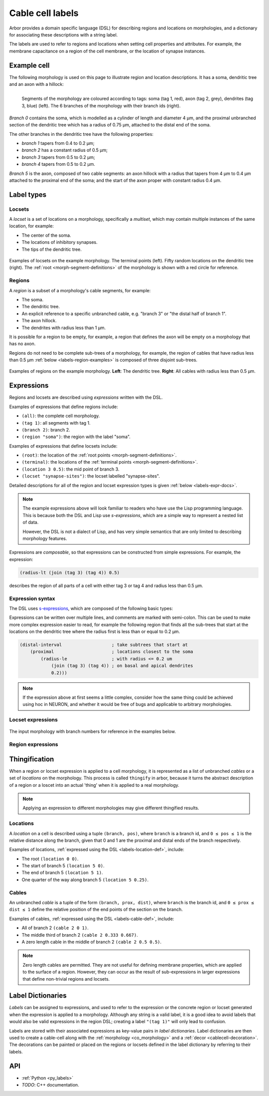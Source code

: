 .. _labels:

Cable cell labels
=================

Arbor provides a domain specific language (DSL) for describing regions and
locations on morphologies, and a dictionary for associating these descriptions
with a string label.

The labels are used to refer to regions
and locations when setting cell properties and attributes.
For example, the membrane capacitance on a region of the cell membrane, or
the location of synapse instances.

Example cell
------------

The following morphology is used on this page to illustrate region and location
descriptions. It has a soma, dendritic tree and an axon with a hillock:

.. _labels-morph-fig:

.. figure:: ../gen-images/label_morph.svg
  :width: 800
  :align: left

  Segments of the morphology are coloured according to tags:
  soma (tag 1, red), axon (tag 2, grey), dendrites (tag 3, blue) (left).
  The 6 branches of the morphology with their branch ids (right).

*Branch 0* contains the soma, which is modelled as a cylinder of length and diameter 4 μm,
and the proximal unbranched section of the dendritic tree which has a radius of 0.75 μm,
attached to the distal end of the soma.

The other branches in the dendritic tree have the following properties:

* *branch 1* tapers from 0.4 to 0.2 μm;
* *branch 2* has a constant radius of 0.5 μm;
* *branch 3* tapers from 0.5 to 0.2 μm;
* *branch 4* tapers from 0.5 to 0.2 μm.

*Branch 5* is the axon, composed of two cable segments: an axon hillock with a radius that
tapers from 4 μm to 0.4 μm attached to the proximal end of the soma; and the start of the
axon proper with constant radius 0.4 μm.

Label types
-----------

.. _labels-locset:

Locsets
~~~~~~~

A *locset* is a set of locations on a morphology, specifically a *multiset*,
which may contain multiple instances of the same location, for example:

* The center of the soma.
* The locations of inhibitory synapses.
* The tips of the dendritic tree.

.. figure:: ../gen-images/locset_label_examples.svg
  :width: 800
  :align: center

  Examples of locsets on the example morphology.
  The terminal points (left).
  Fifty random locations on the dendritic tree (right).
  The :ref:`root <morph-segment-definitions>` of the morphology is shown with a red circle
  for reference.


.. _labels-region:

Regions
~~~~~~~

A *region* is a subset of a morphology's cable segments, for example:

* The soma.
* The dendritic tree.
* An explicit reference to a specific unbranched cable, e.g. "branch 3" or "the distal half of branch 1".
* The axon hillock.
* The dendrites with radius less than 1 μm.

It is possible for a region to be empty, for example, a region that defines
the axon will be empty on a morphology that has no axon.

Regions do not need to be complete sub-trees of a morphology, for example,
the region of cables that have radius less than 0.5 μm
:ref:`below <labels-region-examples>` is composed of three disjoint sub-trees.

.. _labels-region-examples:

.. figure:: ../gen-images/region_label_examples.svg
  :width: 800
  :align: center

  Examples of regions on the example morphology. **Left**: The dendritic tree.
  **Right**: All cables with radius less than 0.5 μm.

.. _labels-expressions:

Expressions
-----------

Regions and locsets are described using *expressions* written with the DSL.

Examples of expressions that define regions include:

* ``(all)``: the complete cell morphology.
* ``(tag 1)``: all segments with tag 1.
* ``(branch 2)``: branch 2.
* ``(region "soma")``: the region with the label "soma".

Examples of expressions that define locsets include:

* ``(root)``: the location of the :ref:`root points <morph-segment-definitions>`.
* ``(terminal)``: the locations of the :ref:`terminal points <morph-segment-definitions>`.
* ``(location 3 0.5)``: the mid point of branch 3.
* ``(locset "synapse-sites")``: the locset labelled "synapse-sites".

Detailed descriptions for all of the region and locset expression types is
given :ref:`below <labels-expr-docs>`.

.. note::
    The example expressions above will look familiar to readers who have
    use the Lisp programming language. This is because both the DSL and Lisp use
    *s-expressions*, which are a simple way to represent a nested list of data.

    However, the DSL is not a dialect of Lisp, and has very simple semantics
    that are only limited to describing morphology features.

Expressions are *composable*, so that expressions can be constructed
from simple expressions. For example, the expression:

.. code-block:: lisp

    (radius-lt (join (tag 3) (tag 4)) 0.5)

describes the region of all parts of a cell with either tag 3 or tag 4 and radius less than 0.5 μm.

.. note:

    In NEURON *prescriptive* hoc templates are typically used to calculate
    explicit lists of sections or segments using loops and logical constructs.
    The logic in a hoc template often makes it difficult to understand
    what the results describe, and is error prone.

    Arbor expressions are *descriptive*, in that they describe *what* a
    region or locset is, not *how* it is to be computed.
    As a result, label dictionaries are much more concise and easy to interpret for
    consumers of a model than hoc templates.
    Furthermore they are less error prone because
    Arbor handles generation of concrete cable sections and locations when
    expressions are applied to a morphology.

.. _labels-expr-docs:

Expression syntax
~~~~~~~~~~~~~~~~~

The DSL uses `s-expressions <https://en.wikipedia.org/wiki/S-expression>`_, which are composed of the following basic types:

.. generic:: string

    A string literal enclosed in quotes, e.g. ``"dendrites"``.

.. generic:: integer

    An integer. e.g: ``42``, ``-2``, ``0``.

.. generic:: real

    A floating point value. e.g: ``2``, ``4.3``, ``.3``, ``-2.1e3``.

.. generic:: region

    An expression that evaluates to a region. e.g. ``(all)``, ``(tag 3)``, ``(intersect (tag 3) (tag 4))``.

.. generic:: locset

    An expression that evaluates to a locset. e.g. ``(root)``, ``(location 3 0.2)``, ``(proximal (tag 2))``.

Expressions can be written over multiple lines, and comments are marked with semi-colon.
This can be used to make more complex expression easier to read, for example the
following region that finds all the sub-trees that start at the locations on the
dendritic tree where the radius first is less than or equal to 0.2 μm.

.. code:: lisp

    (distal-interval                   ; take subtrees that start at
        (proximal                      ; locations closest to the soma
            (radius-le                 ; with radius <= 0.2 um
                (join (tag 3) (tag 4)) ; on basal and apical dendrites
                0.2)))

.. note::
    If the expression above at first seems a little complex, consider how the same
    thing could be achieved using hoc in NEURON, and whether it would be free of bugs
    and applicable to arbitrary morphologies.


Locset expressions
~~~~~~~~~~~~~~~~~~

.. figure:: ../gen-images/label_branch.svg
  :width: 800
  :align: center

  The input morphology with branch numbers for reference in the examples below.


.. label:: (root)

    The location of the root.

    Equivalent to ``(location 0 0)``.

    .. figure:: ../gen-images/root_label.svg
      :width: 300
      :align: center

.. _labels-location-def:

.. label:: (location branch:integer pos:real)

    A location on ``branch``, where ``0 ≤ pos ≤ 1`` gives the relative position
    between the proximal and distal ends of the branch. The position is in terms
    of branch length, so for example, on a branch of length 100 μm ``pos=0.2``
    corresponds to 20 μm from the proximal end, or 80 μm from the distal end.

    .. figure:: ../gen-images/location_label.svg
      :width: 300
      :align: center

      The result of ``(location 1 0.5)``, which corresponds to the mid point of branch 1.

.. label:: (terminal)

    The location of terminal points, which are the most distal locations on the morphology.
    These will typically correspond to the tips, or end points, of dendrites and axons.

    .. figure:: ../gen-images/term_label.svg
      :width: 300
      :align: center

      The terminal points, generated with ``(terminal)``.

.. label:: (uniform reg:region first:int last:int seed:int)

    .. figure:: ../gen-images/uniform_label.svg
      :width: 600
      :align: center

      Ten random locations on the dendrites drawn using different random seeds.
      On the left with  a seed of 0: ``(uniform (tag 3) 0 9 0)``,
      and on the right with  a seed of 1: ``(uniform (tag 3) 0 9 1)``.

.. label:: (on-branches pos:double)

    The set of locations ``{(location b pos) | 0 ≤ b < nbranch-1}``.

    .. figure:: ../gen-images/on_branches_label.svg
      :width: 300
      :align: center

      The set of locations at the midpoint of every branch, expressed as ``(on-branches 0.5)``.

.. label:: (distal reg:region)

    The set of the most distal locations of a region.
    These are defined as the locations for which there are no other locations more distal in the region.

    .. figure:: ../gen-images/distal_label.svg
      :width: 600
      :align: center

      On the left is the region with radius between 0.3 μm and 0.5 μm.
      The right shows the distal set of this region.

.. label:: (proximal reg:region)

    The set of the most proximal locations of a region.
    These are defined as the locations for which there are no other locations more proximal in the region.

    .. figure:: ../gen-images/proximal_label.svg
      :width: 600
      :align: center

      On the left is the region with radius between 0.3 μm and 0.5 μm.
      The right shows the proximal set of this region.

.. label:: (locset name:string)

    Refer to a locset by its label. For example, ``(locset "synapse-sites")`` could be used in an expression to refer
    to a locset with the name ``"synapse-sites"``.

.. label:: (restrict locations:locset reg:region)

    The set of locations in the locset ``loc`` that are in the region ``reg``.

    .. figure:: ../gen-images/restrict_label.svg
      :width: 600
      :align: center

      The result of restricting the terminal locations (left) onto the dendritic tree (middle) is the tips of the dendritic tree (right).

      .. code-block:: lisp

        (restrict (terminal) (tag 3))


.. label:: (join lhs:locset rhs:locset [...locset])

    Set intersection for two locsets, with duplicates removed and results sorted.
    For example, the following:

    .. code-block:: lisp

        (join
            (join (location 1 0.5) (location 2 0.1) (location 1 0.2))
            (join (location 1 0.5) (location 4 0)))

    Gives the following:

    .. code-block:: lisp

        (join (location 1 0.2) (location 1 0.5) (location 2 0.1) (location 4 0))

    Note that ``(location 1 0.5)`` occurs in both the sets, and occurs only once in the result.

.. label:: (sum lhs:locset rhs:locset [...locset])

    Multiset summation of two locsets, such that ``(sum lhs rhs) = A + B``, where A and B are multisets of locations.
    This is equivalent to concatenating the two lists, and the length of the result is the sum of
    the lengths of the inputs. For example:

    .. code-block:: lisp

        (sum
            (join (location 1 0.5) (location 2 0.1) (location 1 0.2))
            (join (location 1 0.5) (location 4 0)))

    Gives the following:

    .. code-block:: lisp

        (join (location 1 0.5) (location 2 0.1) (location 1 0.2) (location 1 0.5) (location 4 0))

Region expressions
~~~~~~~~~~~~~~~~~~

.. label:: (nil)

    An empty region.

.. label:: (all)

    All branches in the morphology.

    .. figure:: ../gen-images/nil_all_label.svg
      :width: 600
      :align: center

      The trivial region definitions ``(nil)`` (left) and ``(all)`` (right).

.. label:: (tag tag_id:integer)

    All of the segments with :ref:`tag <morph-tag-definition>` ``tag_id``.

    .. figure:: ../gen-images/tag_label.svg
      :width: 900
      :align: center

      The soma, axon and dendritic tree, selected using ``(tag 1)``, ``(tag 2)``, and ``(tag 3)`` respectively.


.. label:: (branch branch_id:integer)

    Refer to a branch by its id.

    .. figure:: ../gen-images/branch_label.svg
      :width: 600
      :align: center

      Branches 0 and 3, selected using ``(branch 0)`` and ``(branch 3)`` respectively.

.. _labels-cable-def:

.. label:: (cable branch_id:integer prox:real dist:real)

    An unbranched cable that is a subset of ``branch``.
    The values of ``0 ≤ prox ≤ dist ≤ 1`` are the relative position
    of the ends of the branch. The positions are in terms
    of branch length, so for example, on a branch of length 100 μm ``prox=0.2, dist=0.8``
    would give a cable that starts and ends 20 μm and 80 μm along the branch
    respectively.

    .. figure:: ../gen-images/cable_label.svg
      :width: 600
      :align: center

      Selecting parts of branch 1, from left to right: ``(cable 1 0 1)`` to select the
      whole branch, ``(cable 1 0.3 1)`` and ``(cable 0 0.3 0.7)`` to select part of the branch.

.. label:: (region name:string)

    Refer to a region by its label. For example, ``(region "axon")`` would refer to a region with the label ``"axon"``.

.. label:: (distal-interval start:locset extent:real)

    The distal interval of a location is the region that contains all points that are distal to the location,
    and up to ``extent`` μm from the location, measured as the distance traversed along cables between two locations.
    The distal interval of the locset ``start`` is the union of the distal interval of each location in ``start``.

    .. figure:: ../gen-images/distint_label.svg
      :width: 600
      :align: center

      On the left is a locset of 3 locations: 1 on the axon and 2 in the dendritic tree.
      The right shows the locset's distal interval with extent 5 μm, formed with the following expression:

      .. code-block:: lisp

        (distal-interval (sum (location 1 0.5) (location 2 0.7) (location 5 0.1)) 5)

.. label:: (distal-interval start:locset)

    When no ``extent`` distance is provided, the distal intervals are extended to all terminal
    locations that are distal to each location in ``start``.

    .. figure:: ../gen-images/distintinf_label.svg
      :width: 600
      :align: center

      On the left is a locset of 3 locations: 1 on the axon and 2 in the dendritic tree.
      The right shows the locset's distal interval formed with the following expression:

      .. code-block:: lisp

        (distal-interval (sum (location 1 0.5) (location 2 0.7) (location 5 0.1)))


.. label:: (proximal-interval start:locset extent:real)

    The proximal interval of a location is the region that contains all points that are proximal to the location,
    and up to ``extent`` μm from the location, measured as the distance traversed along cables between two locations.
    The proximal interval of the locset ``start`` is the union of the proximal interval of each location in ``start``.

    .. figure:: ../gen-images/proxint_label.svg
      :width: 600
      :align: center

      On the left is a locset with two locations on separate sub-trees of the dendritic tree.
      On the right is their proximal interval with an ``extent`` of 5 μm, formed as follows:

      .. code-block:: lisp

        (proximal-interval (sum (location 1 0.8) (location 2 0.3)) 5)

.. label:: (proximal-interval start:locset)

    When no ``extent`` distance is provided, the proximal intervals are extended to the root location.

    .. figure:: ../gen-images/proxintinf_label.svg
      :width: 600
      :align: center

      On the left is a locset with two locations on separate sub-trees of the dendritic tree.
      On the right is their proximal interval formed as follows:

      .. code-block:: lisp

        (proximal-interval (sum (location 1 0.8) (location 2 0.3)))

.. label:: (radius-lt reg:region radius:real)

    All parts of cable segments in the region ``reg`` with radius less than ``radius``.

    .. figure:: ../gen-images/radiuslt_label.svg
      :width: 300
      :align: center

      All cable segments with radius **less than** 0.5 μm, found by applying ``radius-lt`` to all of
      the cables in the morphology.
      Note that branch 2, which has a constant radius of 0.5 μm, is not in the result because its radius
      is not strictly less than 0.5 μm.

      .. code-block:: lisp

        (radius-lt (all) 0.5)

.. label:: (radius-le reg:region radius:real)

    All parts of cable segments in the region ``reg`` with radius less than or equal to ``radius``.

    .. figure:: ../gen-images/radiusle_label.svg
      :width: 300
      :align: center

      All cable segments with radius **less than or equal to** 0.5 μm, found by applying ``radius-le`` to all of
      the cables in the morphology.
      Note that branch 2, which has a constant radius of 0.5 μm, is in the result.

      .. code-block:: lisp

        (radius-le (all) 0.5)

.. label:: (radius-gt reg:region radius:real)

    All parts of cable segments in the region ``reg`` with radius greater than ``radius``.

    .. figure:: ../gen-images/radiusgt_label.svg
      :width: 300
      :align: center

      All cable segments with radius **greater than** 0.5 μm, found by applying ``radius-ge`` to all of
      the cables in the morphology.
      Note that branch 2, which has a constant radius of 0.5 μm, is not in the result because its radius
      is not strictly greater than 0.5 μm.

      .. code-block:: lisp

        (radius-gt (all) 0.5)

.. label:: (radius-ge reg:region radius:real)

    All parts of cable segments in the region ``reg`` with radius greater than or equal to ``radius``.

    .. figure:: ../gen-images/radiusge_label.svg
      :width: 300
      :align: center

      All cable segments with radius **greater than or equal to** 0.5 μm, found by applying ``radius-le`` to all of
      the cables in the morphology.
      Note that branch 2, which has a constant radius of 0.5 μm, is in the result.

      .. code-block:: lisp

        (radius-ge (all) 0.5)

.. label:: (join lhs:region rhs:region [...region])

    The union of two or more regions.

    .. figure:: ../gen-images/union_label.svg
      :width: 900
      :align: center

      Two regions (left and middle) and their union (right).

.. label:: (intersect lhs:region rhs:region [...region])

    The intersection of two or more regions.

    .. figure:: ../gen-images/intersect_label.svg
      :width: 900
      :align: center

      Two regions (left and middle) and their intersection (right).

.. _labels-thingify:

Thingification
--------------

When a region or locset expression is applied to a cell morphology, it is represented
as a list of unbranched *cables* or a set of *locations* on the morphology.
This process is called ``thingify`` in arbor, because it turns the abstract description
of a region or a loscet into an actual 'thing' when it is applied to a real morphology.

.. note::
    Applying an expression to different morphologies may give different
    thingified results.

.. _labels-locations:
Locations
~~~~~~~~~

A *location* on a cell is described using a tuple ``(branch, pos)``, where
``branch`` is a branch id, and ``0 ≤ pos ≤ 1`` is the relative distance along
the branch, given that 0 and 1 are the proximal and distal ends of the branch
respectively.

Examples of locations, :ref:`expressed using the DSL <labels-location-def>`, include:

* The root ``(location 0 0)``.
* The start of branch 5 ``(location 5 0)``.
* The end of branch 5 ``(location 5 1)``.
* One quarter of the way along branch 5 ``(location 5 0.25)``.

.. _labels-cables:
Cables
~~~~~~

An unbranched *cable* is a tuple of the form ``(branch, prox, dist)``,
where ``branch`` is the branch id, and ``0 ≤ prox ≤ dist ≤ 1`` define the relative position
of the end points of the section on the branch.

Examples of cables, :ref:`expressed using the DSL <labels-cable-def>`, include:

* All of branch 2 ``(cable 2 0 1)``.
* The middle third of branch 2 ``(cable 2 0.333 0.667)``.
* A zero length cable in the middle of branch 2 ``(cable 2 0.5 0.5)``.

.. note::
    Zero length cables are permitted.
    They are not useful for defining membrane properties, which are applied to
    the surface of a region.
    However, they can occur as the result of sub-expressions in larger
    expressions that define non-trivial regions and locsets.

.. _labels-dictionary:

Label Dictionaries
------------------

*Labels* can be assigned to expressions, and used to refer to the expression or the
concrete region or locset generated when the expression is applied to a morphology.
Although any string is a valid label, it is a good idea to avoid labels that would
also be valid expressions in the region DSL; creating a label ``"(tag 1)"`` will only
lead to confusion.

Labels are stored with their associated expressions as key-value pairs in *label dictionaries*.
Label dictionaries are then used to create a cable-cell along with the :ref:`morphology <co_morphology>`
and a :ref:`decor <cablecell-decoration>`. The decorations can be painted or placed on
the regions or locsets defined in the label dictionary by referring to their labels.

.. code-block:: python
   :caption: Example of a lable dictionary in python:

    arbor.label_dict({
      'soma': '(tag 1)',  # soma is every cable with tag 1 in the morphology.
      'axon': '(tag 2)',  # axon is every cable with tag 2 in the morphology.
      'dend': '(tag 3)',  # dend is every cable with tab 3 in the morphology
      'root': '(root)',   # typically the start of the soma is at the root of the cell.
      'stim_site': '(location 0 0.5)', # site for the stimulus, in the middle of branch 0.
      'axon_end': '(restrict (terminal) (region "axon"))'} # end of the axon.
    })



API
---

* :ref:`Python <py_labels>`
* *TODO*: C++ documentation.
